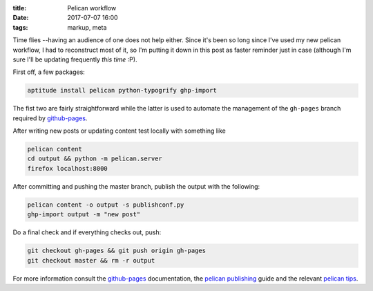 
:title: Pelican workflow
:date: 2017-07-07 16:00
:tags: markup, meta

Time flies --having an audience of one does not help either. Since it's
been so long since I've used my new pelican workflow, I had to
reconstruct most of it, so I'm putting it down in this post as faster
reminder just in case (although I'm sure I'll be updating frequently
*this time* :P).

First off, a few packages:

.. code-block:: shell

  aptitude install pelican python-typogrify ghp-import

The fist two are fairly straightforward while the latter is used to
automate the management of the ``gh-pages`` branch required by
`github-pages`_.

After writing new posts or updating content test locally with something
like

.. code-block:: shell

  pelican content
  cd output && python -m pelican.server 
  firefox localhost:8000

After committing and pushing the master branch, publish the output with
the following:

.. code-block:: shell

  pelican content -o output -s publishconf.py
  ghp-import output -m "new post"

Do a final check and if everything checks out, push:

.. code-block:: shell

  git checkout gh-pages && git push origin gh-pages
  git checkout master && rm -r output

For more information consult the `github-pages`_ documentation, the
`pelican publishing`_ guide and the relevant `pelican tips`_.

.. _github-pages: https://help.github.com/categories/github-pages-basics/
.. _pelican publishing: http://docs.getpelican.com/en/stable/publish.html
.. _pelican tips: http://docs.getpelican.com/en/3.6.3/tips.html#publishing-to-github

